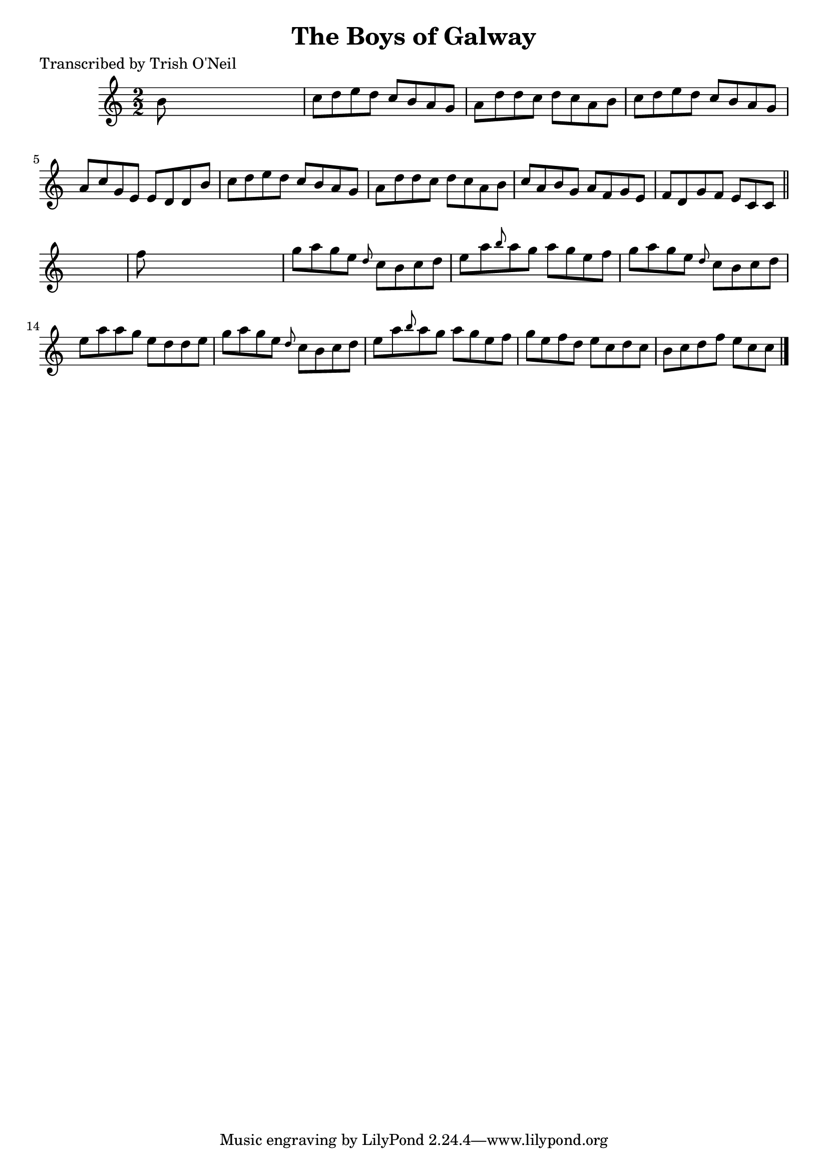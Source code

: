 
\version "2.16.2"
% automatically converted by musicxml2ly from xml/1341_to.xml

%% additional definitions required by the score:
\language "english"


\header {
    poet = "Transcribed by Trish O'Neil"
    encoder = "abc2xml version 63"
    encodingdate = "2015-01-25"
    title = "The Boys of Galway"
    }

\layout {
    \context { \Score
        autoBeaming = ##f
        }
    }
PartPOneVoiceOne =  \relative b' {
    \key c \major \numericTimeSignature\time 2/2 b8 s8*7 | % 2
    c8 [ d8 e8 d8 ] c8 [ b8 a8 g8 ] | % 3
    a8 [ d8 d8 c8 ] d8 [ c8 a8 b8 ] | % 4
    c8 [ d8 e8 d8 ] c8 [ b8 a8 g8 ] | % 5
    a8 [ c8 g8 e8 ] e8 [ d8 d8 b'8 ] | % 6
    c8 [ d8 e8 d8 ] c8 [ b8 a8 g8 ] | % 7
    a8 [ d8 d8 c8 ] d8 [ c8 a8 b8 ] | % 8
    c8 [ a8 b8 g8 ] a8 [ f8 g8 e8 ] | % 9
    f8 [ d8 g8 f8 ] e8 [ c8 c8 ] \bar "||"
    s8 | \barNumberCheck #10
    f'8 s8*7 | % 11
    g8 [ a8 g8 e8 ] \grace { d8 } c8 [ b8 c8 d8 ] | % 12
    e8 [ a8 \grace { b8 } a8 g8 ] a8 [ g8 e8 f8 ] | % 13
    g8 [ a8 g8 e8 ] \grace { d8 } c8 [ b8 c8 d8 ] | % 14
    e8 [ a8 a8 g8 ] e8 [ d8 d8 e8 ] | % 15
    g8 [ a8 g8 e8 ] \grace { d8 } c8 [ b8 c8 d8 ] | % 16
    e8 [ a8 \grace { b8 } a8 g8 ] a8 [ g8 e8 f8 ] | % 17
    g8 [ e8 f8 d8 ] e8 [ c8 d8 c8 ] | % 18
    b8 [ c8 d8 f8 ] e8 [ c8 c8 ] \bar "|."
    }


% The score definition
\score {
    <<
        \new Staff <<
            \context Staff << 
                \context Voice = "PartPOneVoiceOne" { \PartPOneVoiceOne }
                >>
            >>
        
        >>
    \layout {}
    % To create MIDI output, uncomment the following line:
    %  \midi {}
    }

